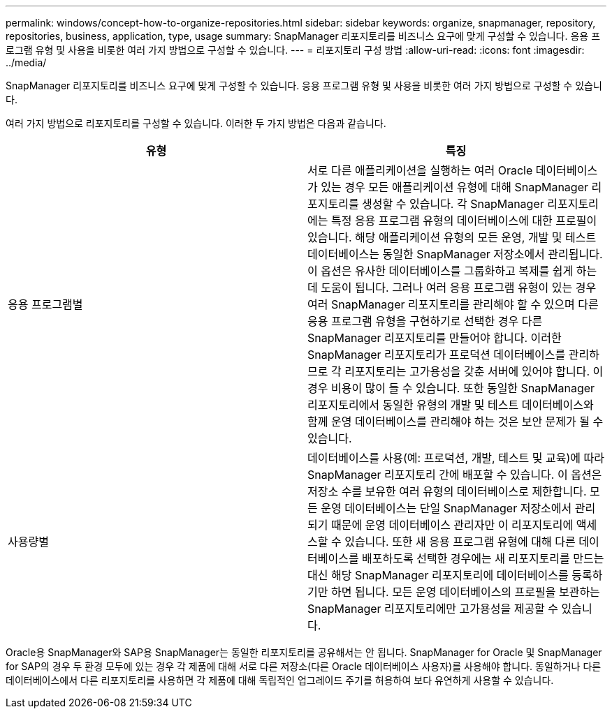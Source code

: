 ---
permalink: windows/concept-how-to-organize-repositories.html 
sidebar: sidebar 
keywords: organize, snapmanager, repository, repositories, business, application, type, usage 
summary: SnapManager 리포지토리를 비즈니스 요구에 맞게 구성할 수 있습니다. 응용 프로그램 유형 및 사용을 비롯한 여러 가지 방법으로 구성할 수 있습니다. 
---
= 리포지토리 구성 방법
:allow-uri-read: 
:icons: font
:imagesdir: ../media/


[role="lead"]
SnapManager 리포지토리를 비즈니스 요구에 맞게 구성할 수 있습니다. 응용 프로그램 유형 및 사용을 비롯한 여러 가지 방법으로 구성할 수 있습니다.

여러 가지 방법으로 리포지토리를 구성할 수 있습니다. 이러한 두 가지 방법은 다음과 같습니다.

|===
| 유형 | 특징 


 a| 
응용 프로그램별
 a| 
서로 다른 애플리케이션을 실행하는 여러 Oracle 데이터베이스가 있는 경우 모든 애플리케이션 유형에 대해 SnapManager 리포지토리를 생성할 수 있습니다. 각 SnapManager 리포지토리에는 특정 응용 프로그램 유형의 데이터베이스에 대한 프로필이 있습니다. 해당 애플리케이션 유형의 모든 운영, 개발 및 테스트 데이터베이스는 동일한 SnapManager 저장소에서 관리됩니다. 이 옵션은 유사한 데이터베이스를 그룹화하고 복제를 쉽게 하는 데 도움이 됩니다. 그러나 여러 응용 프로그램 유형이 있는 경우 여러 SnapManager 리포지토리를 관리해야 할 수 있으며 다른 응용 프로그램 유형을 구현하기로 선택한 경우 다른 SnapManager 리포지토리를 만들어야 합니다. 이러한 SnapManager 리포지토리가 프로덕션 데이터베이스를 관리하므로 각 리포지토리는 고가용성을 갖춘 서버에 있어야 합니다. 이 경우 비용이 많이 들 수 있습니다. 또한 동일한 SnapManager 리포지토리에서 동일한 유형의 개발 및 테스트 데이터베이스와 함께 운영 데이터베이스를 관리해야 하는 것은 보안 문제가 될 수 있습니다.



 a| 
사용량별
 a| 
데이터베이스를 사용(예: 프로덕션, 개발, 테스트 및 교육)에 따라 SnapManager 리포지토리 간에 배포할 수 있습니다. 이 옵션은 저장소 수를 보유한 여러 유형의 데이터베이스로 제한합니다. 모든 운영 데이터베이스는 단일 SnapManager 저장소에서 관리되기 때문에 운영 데이터베이스 관리자만 이 리포지토리에 액세스할 수 있습니다. 또한 새 응용 프로그램 유형에 대해 다른 데이터베이스를 배포하도록 선택한 경우에는 새 리포지토리를 만드는 대신 해당 SnapManager 리포지토리에 데이터베이스를 등록하기만 하면 됩니다. 모든 운영 데이터베이스의 프로필을 보관하는 SnapManager 리포지토리에만 고가용성을 제공할 수 있습니다.

|===
Oracle용 SnapManager와 SAP용 SnapManager는 동일한 리포지토리를 공유해서는 안 됩니다. SnapManager for Oracle 및 SnapManager for SAP의 경우 두 환경 모두에 있는 경우 각 제품에 대해 서로 다른 저장소(다른 Oracle 데이터베이스 사용자)를 사용해야 합니다. 동일하거나 다른 데이터베이스에서 다른 리포지토리를 사용하면 각 제품에 대해 독립적인 업그레이드 주기를 허용하여 보다 유연하게 사용할 수 있습니다.

